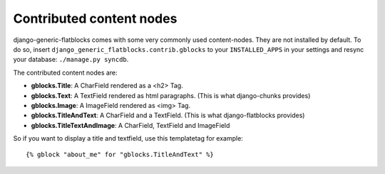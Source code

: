 .. _ref-contributed-nodes:

Contributed content nodes
=========================

django-generic-flatblocks comes with some very commonly used content-nodes.
They are not installed by default. To do so, insert ``django_generic_flatblocks.contrib.gblocks``
to your ``INSTALLED_APPS`` in your settings and resync your database:
``./manage.py syncdb``.

The contributed content nodes are:

- **gblocks.Title**: A CharField rendered as a <h2> Tag.

- **gblocks.Text**: A TextField rendered as html paragraphs. (This is what
  django-chunks provides)

- **gblocks.Image**: A ImageField rendered as <img> Tag.

- **gblocks.TitleAndText**: A CharField and a TextField. (This is what
  django-flatblocks provides)

- **gblocks.TitleTextAndImage**: A CharField, TextField and ImageField

So if you want to display a title and textfield, use this templatetag for 
example::

    {% gblock "about_me" for "gblocks.TitleAndText" %}
